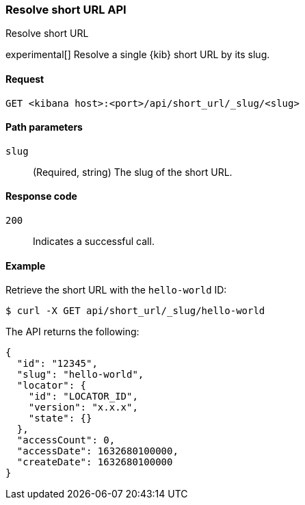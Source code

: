 [[short-urls-api-resolve]]
=== Resolve short URL API
++++
<titleabbrev>Resolve short URL</titleabbrev>
++++

experimental[] Resolve a single {kib} short URL by its slug.

[[short-urls-api-resolve-request]]
==== Request

`GET <kibana host>:<port>/api/short_url/_slug/<slug>`


[[short-urls-api-resolve-params]]
==== Path parameters

`slug`::
  (Required, string) The slug of the short URL.


[[short-urls-api-resolve-codes]]
==== Response code

`200`::
    Indicates a successful call.


[[short-urls-api-resolve-example]]
==== Example

Retrieve the short URL with the `hello-world` ID:

[source,sh]
--------------------------------------------------
$ curl -X GET api/short_url/_slug/hello-world
--------------------------------------------------
// KIBANA

The API returns the following:

[source,sh]
--------------------------------------------------
{
  "id": "12345",
  "slug": "hello-world",
  "locator": {
    "id": "LOCATOR_ID",
    "version": "x.x.x",
    "state": {}
  },
  "accessCount": 0,
  "accessDate": 1632680100000,
  "createDate": 1632680100000
}
--------------------------------------------------
